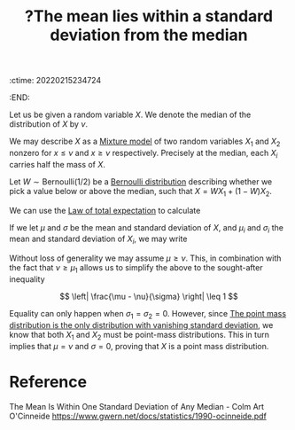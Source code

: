 :ctime:    20220215234724
:END:
#+title: ?The mean lies within a standard deviation from the median
#+filetags: :appendix:

# TODO: Finish off the argument for any percentile instead of only the median. It requires a
# Bernoulli(p) distribution.

Let us be given a random variable \( X \). We denote the median of the distribution of \( X \) by
\( \nu \).

We may describe \( X \) as a [[denote:20220303T210545][Mixture model]] of two random variables \( X_1 \) and \( X_2 \) nonzero for \(
x \leq \nu \) and \( x \geq \nu \) respectively. Precisely at the median, each \( X_i \)
carries half the mass of \( X \).

Let \( W \sim \mathrm{Bernoulli}(1/2) \) be a [[denote:20220210T094457][Bernoulli distribution]] describing whether we pick a
value below or above the median, such that \( X = WX_1 + (1-W)X_2 \).

We can use the [[denote:20220223T223732][Law of total expectation]] to calculate

\begin{equation*}
\begin{align}
\mathbb{E}[X] &= \mathbb{E} \left[ \mathbb{E}[X | W] \right] \\
&= \mathbb{E}[W] \mathbb{E}[X_1] + \left( 1 - \mathbb{E}[W] \right) \mathbb{E}[X_2] \\
&= \frac{1}{2} \mathbb{E}[X_1] + \frac{1}{2} \mathbb{E}[X_2] \\
\mathbb{E}[X^2] &= \mathbb{E} \left[ \mathbb{E}[X^2 | W] \right] \\
&= \mathbb{E}[W^2] \mathbb{E}[X_1^2] + \mathbb{E}[(1 - W)^2] \mathbb{E}[X_2^2] + 2 \mathbb{E}[W(1-W)] \mathbb{E}[X_1 X_2] \\
&= \frac{1}{2} \mathbb{E}[X_1^2] + \frac{1}{2} \mathbb{E}[X_2^2]
\end{align}
\end{equation*}

If we let \( \mu \) and \( \sigma \) be the mean and standard deviation of \( X \), and \( \mu_i \)
and \( \sigma_i \) the mean and standard deviation of \( X_i \), we may write

\begin{equation*}
\begin{align}
\sigma^2 &= \frac{1}{2} \sigma_1^2 + \frac{1}{2} \sigma_2^{2} + \frac{1}{4} (\mu_2 - \mu_1)^2 \\
&\geq \left( \frac{\mu_2 - \mu_1}{2} \right)^2 \\
&= \left( \frac{\mu_2 + \mu_1}{2} - \mu_1 \right)^2 \\
&= \left( \mu - \mu_1 \right)^2
\end{align}
\end{equation*}

Without loss of generality we may assume \( \mu \geq \nu \). This, in combination with the fact
that \( \nu \geq \mu_1 \) allows us to simplify the above to the sought-after inequality

\[
\left| \frac{\mu - \nu}{\sigma} \right| \leq 1
\]

Equality can only happen when \( \sigma_1 = \sigma_2 = 0 \). However, since [[denote:20220303T220832][The point mass
distribution is the only distribution with vanishing standard deviation]], we know that both \( X_1
\) and \( X_2 \) must be point-mass distributions. This in turn implies that \( \mu = \nu \) and \(
\sigma = 0 \), proving that \( X \) is a point mass distribution.

* Reference
The Mean Is Within One Standard Deviation of Any Median - Colm Art O'Cinneide
https://www.gwern.net/docs/statistics/1990-ocinneide.pdf
